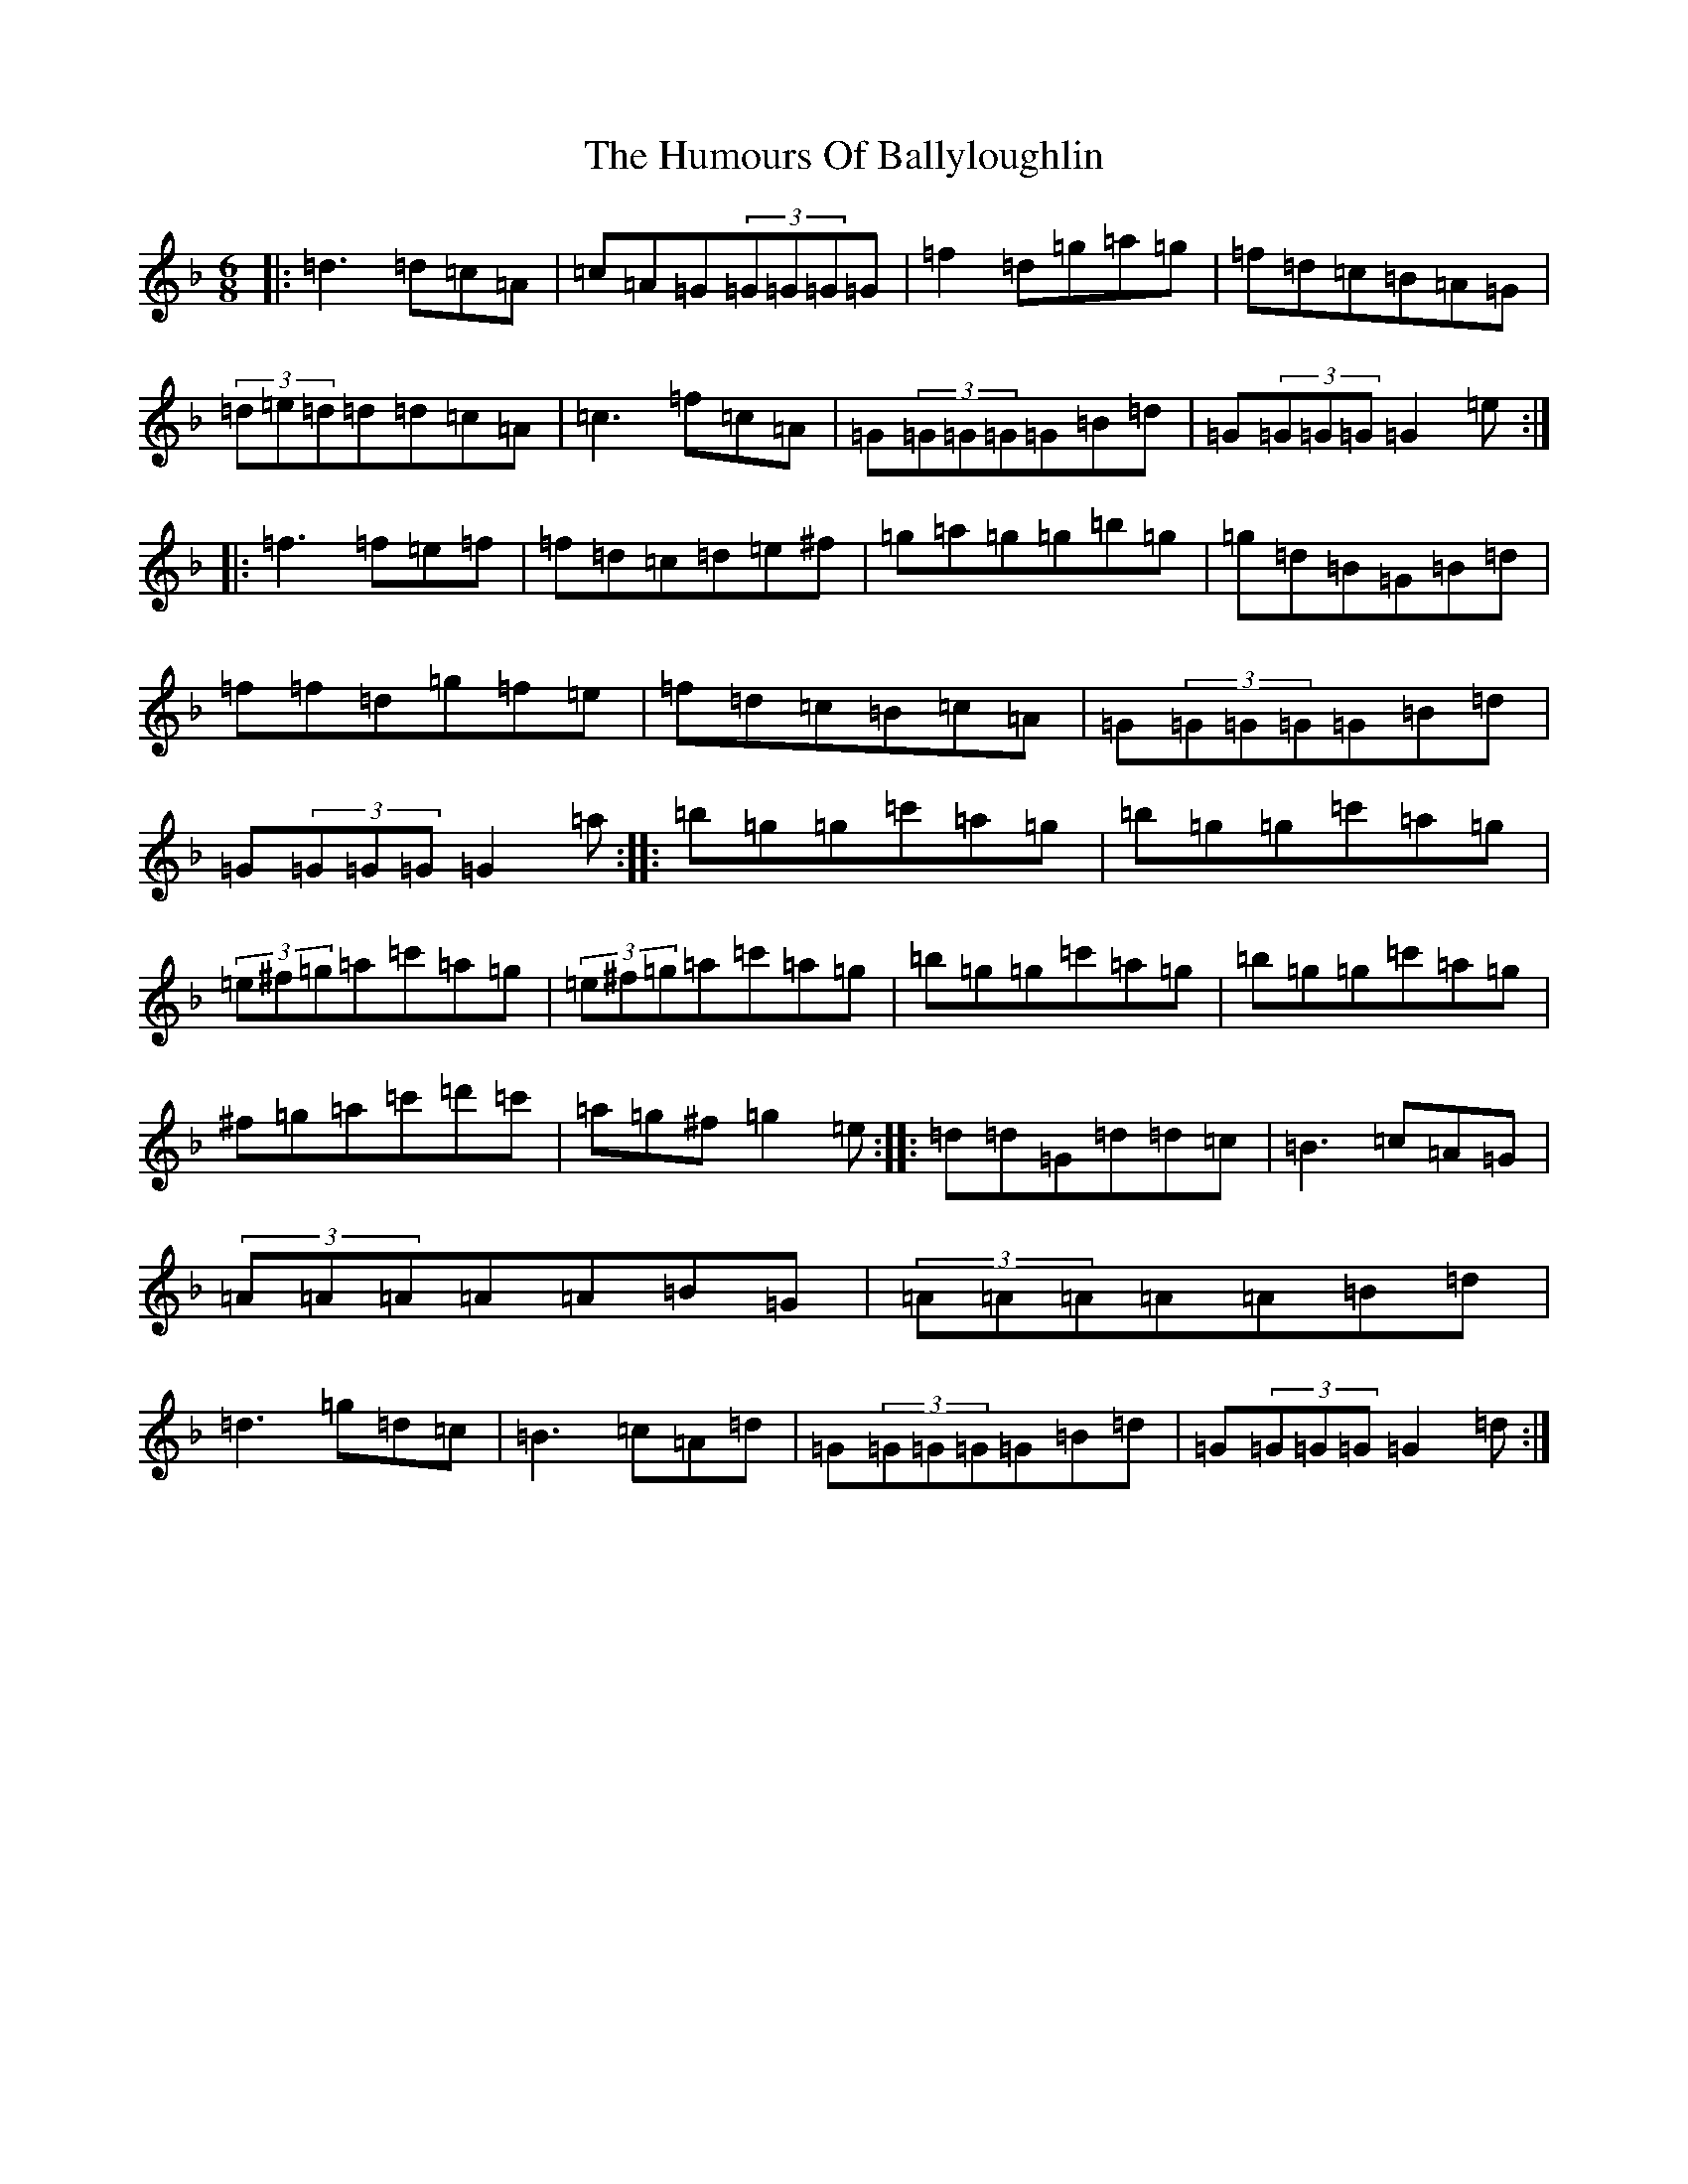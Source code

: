 X: 9452
T: Humours Of Ballyloughlin, The
S: https://thesession.org/tunes/210#setting21054
Z: D Mixolydian
R: jig
M:6/8
L:1/8
K: C Mixolydian
|:=d3=d=c=A|=c=A=G(3=G=G=G=G|=f2=d=g=a=g|=f=d=c=B=A=G|(3=d=e=d=d=d=c=A|=c3=f=c=A|=G(3=G=G=G=G=B=d|=G(3=G=G=G=G2=e:||:=f3=f=e=f|=f=d=c=d=e^f|=g=a=g=g=b=g|=g=d=B=G=B=d|=f=f=d=g=f=e|=f=d=c=B=c=A|=G(3=G=G=G=G=B=d|=G(3=G=G=G=G2=a:||:=b=g=g=c'=a=g|=b=g=g=c'=a=g|(3=e^f=g=a=c'=a=g|(3=e^f=g=a=c'=a=g|=b=g=g=c'=a=g|=b=g=g=c'=a=g|^f=g=a=c'=d'=c'|=a=g^f=g2=e:||:=d=d=G=d=d=c|=B3=c=A=G|(3=A=A=A=A=A=B=G|(3=A=A=A=A=A=B=d|=d3=g=d=c|=B3=c=A=d|=G(3=G=G=G=G=B=d|=G(3=G=G=G=G2=d:|